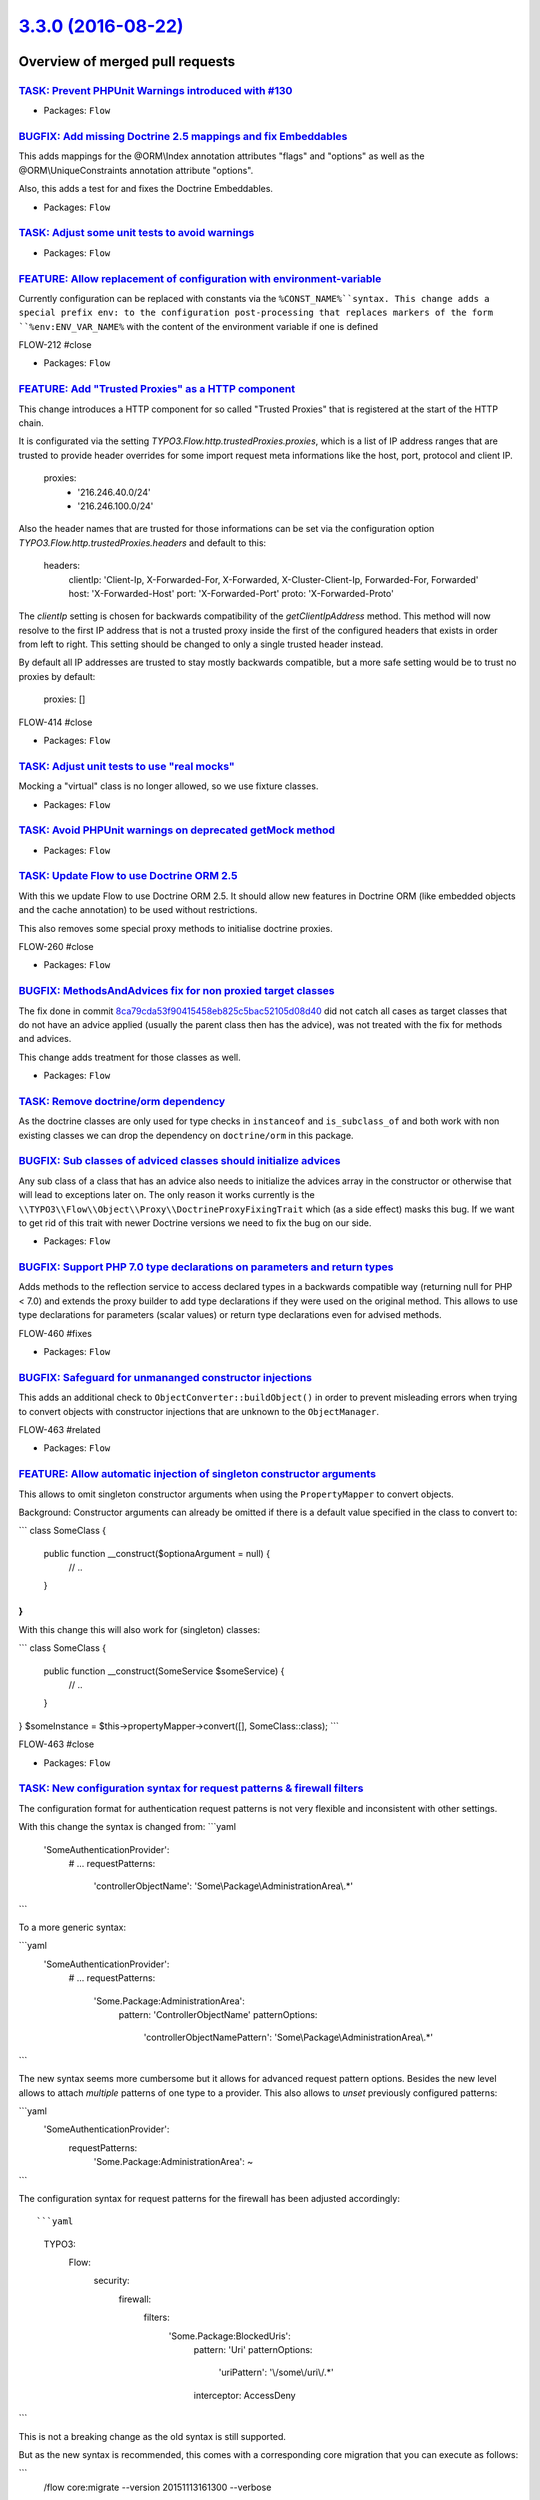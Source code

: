 `3.3.0 (2016-08-22) <https://github.com/neos/flow-development-collection/releases/tag/3.3.0>`_
==============================================================================================

Overview of merged pull requests
~~~~~~~~~~~~~~~~~~~~~~~~~~~~~~~~

`TASK: Prevent PHPUnit Warnings introduced with #130 <https://github.com/neos/flow-development-collection/pull/438>`_
---------------------------------------------------------------------------------------------------------------------

* Packages: ``Flow``

`BUGFIX: Add missing Doctrine 2.5 mappings and fix Embeddables <https://github.com/neos/flow-development-collection/pull/439>`_
-------------------------------------------------------------------------------------------------------------------------------

This adds mappings for the @ORM\\Index annotation attributes "flags" and "options" as well as the @ORM\\UniqueConstraints annotation attribute "options".

Also, this adds a test for and fixes the Doctrine Embeddables.

* Packages: ``Flow``

`TASK: Adjust some unit tests to avoid warnings <https://github.com/neos/flow-development-collection/pull/430>`_
----------------------------------------------------------------------------------------------------------------

* Packages: ``Flow``

`FEATURE: Allow replacement of configuration with environment-variable <https://github.com/neos/flow-development-collection/pull/431>`_
---------------------------------------------------------------------------------------------------------------------------------------

Currently configuration can be replaced with constants via the ``%CONST_NAME%``syntax.
This change adds a special prefix env: to the configuration post-processing that replaces markers of the form ``%env:ENV_VAR_NAME%`` with the content of the environment variable if one is defined

FLOW-212  #close

* Packages: ``Flow``

`FEATURE: Add "Trusted Proxies" as a HTTP component <https://github.com/neos/flow-development-collection/pull/409>`_
--------------------------------------------------------------------------------------------------------------------

This change introduces a HTTP component for so called "Trusted Proxies" that is registered
at the start of the HTTP chain.

It is configurated via the setting `TYPO3.Flow.http.trustedProxies.proxies`, which is a list of
IP address ranges that are trusted to provide header overrides for some import request meta
informations like the host, port, protocol and client IP.

    proxies:
      - '216.246.40.0/24'
      - '216.246.100.0/24'

Also the header names that are trusted for those informations can be set via the configuration
option `TYPO3.Flow.http.trustedProxies.headers` and default to this:

    headers:
      clientIp: 'Client-Ip, X-Forwarded-For, X-Forwarded, X-Cluster-Client-Ip, Forwarded-For, Forwarded'
      host: 'X-Forwarded-Host'
      port: 'X-Forwarded-Port'
      proto: 'X-Forwarded-Proto'

The `clientIp` setting is chosen for backwards compatibility of the `getClientIpAddress` method.
This method will now resolve to the first IP address that is not a trusted proxy inside the first of the configured headers that exists in order from left to right.
This setting should be changed to only a single trusted header instead.

By default all IP addresses are trusted to stay mostly backwards compatible, but a more
safe setting would be to trust no proxies by default:

    proxies: []

FLOW-414 #close

* Packages: ``Flow``

`TASK: Adjust unit tests to use "real mocks" <https://github.com/neos/flow-development-collection/pull/429>`_
-------------------------------------------------------------------------------------------------------------

Mocking a "virtual" class is no longer allowed, so we use fixture classes.

* Packages: ``Flow``

`TASK: Avoid PHPUnit warnings on deprecated getMock method <https://github.com/neos/flow-development-collection/pull/428>`_
---------------------------------------------------------------------------------------------------------------------------

* Packages: ``Flow``

`TASK: Update Flow to use Doctrine ORM 2.5 <https://github.com/neos/flow-development-collection/pull/121>`_
-----------------------------------------------------------------------------------------------------------

With this we update Flow to use Doctrine ORM 2.5. It should allow new features
in Doctrine ORM (like embedded objects and the cache annotation) to be used without
restrictions.

This also removes some special proxy methods to initialise doctrine proxies.

FLOW-260 #close

* Packages: ``Flow``

`BUGFIX: MethodsAndAdvices fix for non proxied target classes <https://github.com/neos/flow-development-collection/pull/425>`_
------------------------------------------------------------------------------------------------------------------------------

The fix done in commit `8ca79cda53f90415458eb825c5bac52105d08d40 <https://github.com/neos/flow-development-collection/commit/8ca79cda53f90415458eb825c5bac52105d08d40>`_
did not catch all cases as target classes that do not have an
advice applied (usually the parent class then has the advice),
was not treated with the fix for methods and advices.

This change adds treatment for those classes as well.

* Packages: ``Flow``

`TASK: Remove doctrine/orm dependency <https://github.com/neos/flow-development-collection/pull/424>`_
------------------------------------------------------------------------------------------------------

As the doctrine classes are only used for type checks in
``instanceof`` and ``is_subclass_of`` and both work with
non existing classes we can drop the dependency on
``doctrine/orm`` in this package.

`BUGFIX: Sub classes of adviced classes should initialize advices <https://github.com/neos/flow-development-collection/pull/418>`_
----------------------------------------------------------------------------------------------------------------------------------

Any sub class of a class that has an advice also needs to initialize
the advices array in the constructor or otherwise that will lead to
exceptions later on. The only reason it works currently is the
``\\TYPO3\\Flow\\Object\\Proxy\\DoctrineProxyFixingTrait``
which (as a side effect) masks this bug. If we want to get rid of this
trait with newer Doctrine versions we need to fix the bug on our side.

* Packages: ``Flow``

`BUGFIX: Support PHP 7.0 type declarations on parameters and return types <https://github.com/neos/flow-development-collection/pull/394>`_
------------------------------------------------------------------------------------------------------------------------------------------

Adds methods to the reflection service to access declared types in
a backwards compatible way (returning null for PHP < 7.0) and extends
the proxy builder to add type declarations if they were used on the
original method. This allows to use type declarations for parameters
(scalar values) or return type declarations even for advised methods.

FLOW-460 #fixes

* Packages: ``Flow``

`BUGFIX: Safeguard for unmananged constructor injections <https://github.com/neos/flow-development-collection/pull/422>`_
-------------------------------------------------------------------------------------------------------------------------

This adds an additional check to ``ObjectConverter::buildObject()``
in order to prevent misleading errors when trying to convert objects
with constructor injections that are unknown to the ``ObjectManager``.

FLOW-463 #related

* Packages: ``Flow``

`FEATURE: Allow automatic injection of singleton constructor arguments <https://github.com/neos/flow-development-collection/pull/421>`_
---------------------------------------------------------------------------------------------------------------------------------------

This allows to omit singleton constructor arguments when using the
``PropertyMapper`` to convert objects.

Background:
Constructor arguments can already be omitted if there is a default
value specified in the class to convert to:

```
class SomeClass {
  public function __construct($optionaArgument = null) {
    // ..
  }
}
```

With this change this will also work for (singleton) classes:

```
class SomeClass {
  public function __construct(SomeService $someService) {
    // ..
  }
}
$someInstance = $this->propertyMapper->convert([], SomeClass::class);
```

FLOW-463 #close

* Packages: ``Flow``

`TASK: New configuration syntax for request patterns & firewall filters <https://github.com/neos/flow-development-collection/pull/130>`_
----------------------------------------------------------------------------------------------------------------------------------------

The configuration format for authentication request patterns is
not very flexible and inconsistent with other settings.

With this change the syntax is changed from:
```yaml
  'SomeAuthenticationProvider':
    # ...
    requestPatterns:
      'controllerObjectName': 'Some\\Package\\AdministrationArea\\.*'
```

To a more generic syntax:

```yaml
  'SomeAuthenticationProvider':
    # ...
    requestPatterns:
      'Some.Package:AdministrationArea':
        pattern: 'ControllerObjectName'
        patternOptions:
          'controllerObjectNamePattern': 'Some\\Package\\AdministrationArea\\.*'
```

The new syntax seems more cumbersome but it allows for advanced request
pattern options. Besides the new level allows to attach *multiple*
patterns of one type to a provider.
This also allows to *unset* previously configured patterns:

```yaml
  'SomeAuthenticationProvider':
    requestPatterns:
      'Some.Package:AdministrationArea': ~
```

The configuration syntax for request patterns for the firewall has
been adjusted accordingly::

```yaml
    TYPO3:
      Flow:
        security:
          firewall:
            filters:
              'Some.Package:BlockedUris':
                pattern: 'Uri'
                patternOptions:
                  'uriPattern': '\\/some\\/uri\\/.*'
                interceptor: AccessDeny
```

This is not a breaking change as the old syntax is still supported.

But as the new syntax is recommended, this comes with a corresponding
core migration that you can execute as follows:

```
  /flow core:migrate --version 20151113161300 --verbose
```

FLOW-412 #close

* Packages: ``Flow``

`BUGFIX: Require latest version of neos/composer-plugin <https://github.com/neos/flow-development-collection/pull/414>`_
------------------------------------------------------------------------------------------------------------------------

Require version 2.x of the ``composer-plugin`` package. Previous versions
use the ``excludeClasses`` setting which has been deprecated with Flow 3.0.

* Packages: ``Flow``

`BUGFIX: Fix Property Mapper determination for the ObjectConverter <https://github.com/neos/flow-development-collection/pull/397>`_
-----------------------------------------------------------------------------------------------------------------------------------

When mapping a plain object with the ``ObjectConverter``, root namespace 
properties like ``\\DateTime`` do not find a converter. This is because
the leading backslash is not removed by the ``ObjectConverter`` (i.e. we
looked for a ``\\DateTimeConverter`` instead of the ``DateTimeConverter``

* Packages: ``Flow``

`TASK: Update used Symfony components to 2.8 <https://github.com/neos/flow-development-collection/pull/408>`_
-------------------------------------------------------------------------------------------------------------

Since symfony follows semver (http://symfony.com/doc/current/contributing/code/bc.html) it's almost always possible to upgrade components within the given major without BC breaks.

This updates the used symfony components to 2.8, which also matches the most current [LTS](http://symfony.com/doc/current/contributing/community/releases.html#long-term-support-versions) version supported.

I would also bring a `^3.0` requirement to the table, but that one would mean a little more work and may be done in a second step.

* Packages: ``Flow``

`FEATURE: Allow whitelisting and blacklisting paths from scanning for available locales <https://github.com/neos/flow-development-collection/pull/385>`_
--------------------------------------------------------------------------------------------------------------------------------------------------------

This change introduces the configuration setting "TYPO3.Flow.i18n.scan.includePaths", which is a
list of folder names relative to the `Resources` folder that should be scanned for available locales.
By default all folders inside each Package's `Resources` will be scanned.

To skip specific folders inside the scanned paths, the setting "TYPO3.Flow.i18n.scan.excludePatterns"
can be used, which is a dictionary of regex patterns that should be ignored.
This can greatly improve performance when lots of folders and files exist without any localized filenames, like `node_modules` or `.git`.

By default the following folders will be skipped for scanning:
 - '/node_modules/'
 - '/bower_components/'
 - all folders that start with a dot, like '.git' or '.sass-cache'

FLOW-376 #close

* Packages: ``Flow``

`BUGFIX: Tweaked "ignoredTables" behavior <https://github.com/neos/flow-development-collection/pull/403>`_
----------------------------------------------------------------------------------------------------------

This is a follow-up to a feature merged with #366 that allows
a configurable whitelist for tables respected by the `doctrine:migrationgenerate` command.

This change turns that setting into a *blacklist* and makes the list a
dictionary so that 3rd party packages can extend the list:

```yaml
TYPO3:
  Flow:
    persistence:
      doctrine:
        migrations:
          ignoredTables:
            'autogenerated_.*': TRUE
            'wp_.*: TRUE
```

This would skip all tables starting with `autogenerated_` or `wp_` from migrations when
using the `./flow doctrine:migrationgenerate` command.

This also adjusts the Settings schema and adds a section to the documentation.

Related: #366

* Packages: ``Flow``

`FEATURE: New parameter to keep output ordered by loading order instead of name <https://github.com/neos/flow-development-collection/pull/401>`_
------------------------------------------------------------------------------------------------------------------------------------------------

Very helpful parameter to debug loading order of packages.

`package:list --loading-order`

* Packages: ``Flow``

`BUGFIX: Input field name for multiple checkbox is generated correctly <https://github.com/neos/flow-development-collection/pull/386>`_
---------------------------------------------------------------------------------------------------------------------------------------

Checkboxes that were bound to collection properties or had the `multiple` attribute set,
were generating invalid input field names like this:

    <input type="checkbox" name="post[tags][__identity][]" ...>

Since the internal identity is not required for checkboxes, it is stripped from the generated name.
Also, any such checkboxes now avoid generating an empty value hidden field, as this will at most
lead to empty values being additionally submitted to the collection property.

FLOW-419 #close

* Packages: ``Fluid``

`TASK: Fix use of deprecated getMock() <https://github.com/neos/flow-development-collection/pull/402>`_
-------------------------------------------------------------------------------------------------------

* Packages: ``Flow`` ``Fluid``

`BUGFIX: Use Unix paths in InstallerScripts <https://github.com/neos/flow-development-collection/pull/400>`_
------------------------------------------------------------------------------------------------------------

The Files utility used by InstallerScripts will use these constants
to transform an absolute path to a relative one. As the compared path
will always be a Unix path, the path to replace needs to be completely
Unix as well to make replacing working. This prevents "mkdir(): invalid
arguments" errors on Windows.

Similar to neos/flow-development-collection#399 , but then for the 3.0
version.

* Packages: ``Flow``

`BUGFIX: Use Unix paths in InstallerScripts <https://github.com/neos/flow-development-collection/pull/399>`_
------------------------------------------------------------------------------------------------------------

The Files utility used by InstallerScripts will use these constants
to transform an absolute path to a relative one. As the compared path
will always be a Unix path, the path to replace needs to be completely
Unix as well to make replacing working. This prevents "mkdir(): invalid
arguments" errors on Windows.

* Packages: ``Flow``

`BUGFIX: Allow SliceOperation to work on \\Iterator <https://github.com/neos/flow-development-collection/pull/398>`_
-------------------------------------------------------------------------------------------------------------------

The Eel slice operation only works with arrays so far. Since the FlowQuery
context can be anything that implements `\\Iterator`, we now convert iterators
to arrays if they are passed in as the context.

* Packages: ``Eel`` ``Flow``

`BUGFIX: Check if array is \`\`null\`\` at the beginning of JSON conversion <https://github.com/neos/flow-development-collection/pull/395>`_
--------------------------------------------------------------------------------------------------------------------------------------------

Prevent an exception to be thrown if the array passed for conversion is ``null``.

* Packages: ``Flow``

`FEATURE: Provide basic documentation about Eel <https://github.com/neos/flow-development-collection/pull/393>`_
----------------------------------------------------------------------------------------------------------------

* To explain what Eel is about.
* To ease starting with Eel.
* To provide a central place for Eel where further documentation is
  referenced.

* Packages: ``Eel`` ``Flow``

`TASK: Fix documentation about Privilege Parameters <https://github.com/neos/flow-development-collection/pull/392>`_
--------------------------------------------------------------------------------------------------------------------

Fixes the `Policy.yaml` examples in the Privilege Parameters section of the Security chapter.

FLOW-459 #close

* Packages: ``Flow``

`BUGFIX: FlowException is no imported <https://github.com/neos/flow-development-collection/pull/391>`_
------------------------------------------------------------------------------------------------------

This change fixes a missing class import introduced with PR #376 into the 2.3 branch.

* Packages: ``Flow``

`FEATURE: Allow asynchronous execution of commands <https://github.com/neos/flow-development-collection/pull/390>`_
-------------------------------------------------------------------------------------------------------------------

Adds a new convenience method `Scripts::executeCommandAsync()` that can be
used to execute commands without waiting for their result.

This is especially useful for time-consuming tasks whose result is not
(instantly) required.

Example::

     Scripts::executeCommandAsync('my.package:registration:sendconfirmationmail', $this->flowSettings, ['email' => $emailAddress]);

FLOW-458 #close

* Packages: ``Flow``

`!!! TASK: More consistent translation behavior <https://github.com/neos/flow-development-collection/pull/377>`_
----------------------------------------------------------------------------------------------------------------

This patch adjusts the behavior of id-based translations in order to make it deterministic and consistent.

It mainly adjusts `Translator::translateById()` to return `NULL` if the given `id` couldn't be translated. Previously it returned the `id` making it impossible to detect that case.

This has an effect to the two related Fluid ViewHelpers in certain conditions:

`{f:translate(id: 'some.id', value: 'default')}`:

previously returned the *translated* default value if the `id` wasn't translated, possibly leading to unexpected behavior.
Now it will just return the raw default value ("default" in the example above instead of "translatedDefault").

Besides the `TranslateViewHelper` has been tweaked to always return an empty string rather than `NULL` if neither id nor value could be resolved.

`<f:form.select translate="{by:'id', by:'value', prefix: 'prefix.'}" />`:

Previously this would render

`<option value="...">prefix.someValue</option>`

if the id could not be translated.
With `by:'label'` it would return the prefixed label instead.

Now we always render the actual key (= label) of the option in that case:

`<option value="...">Original Option</option>`

FLOW-456 #close

* Packages: ``Flow`` ``Fluid``

`BUGIX: Remove temporary file in importTemporaryFile() <https://github.com/neos/flow-development-collection/pull/389>`_
-----------------------------------------------------------------------------------------------------------------------

The temporary file used to be gone after importing, but since it only is
moved when the target does not yet exist, this changed. Now the file is
unlinked in that case.

FLOW-378 #close

* Packages: ``Flow``

`Revert "FEATURE: Add support for configuring trusted proxies" <https://github.com/neos/flow-development-collection/pull/388>`_
-------------------------------------------------------------------------------------------------------------------------------

Reverts neos/flow-development-collection#321

* Packages: ``Flow``

`FEATURE: Add support for configuring trusted proxies <https://github.com/neos/flow-development-collection/pull/321>`_
----------------------------------------------------------------------------------------------------------------------

This change introduces a configuration setting `TYPO3.Flow.http.trustedProxies.proxies`
for so called "Trusted Proxies", which is a list of IP address ranges that are trusted
to provide header overrides for some import request meta informations like the host,
port, protocol and client IP.

        proxies:
          - '216.246.40.0/24'
          - '216.246.100.0/24'

Also the header names that are trusted for those informations can be set via the configuration
option `TYPO3.Flow.http.trustedProxies.headers` and default to this:

        headers:
          clientIp: 'X-Forwarded-For'
          host: 'X-Forwarded-Host'
          port: 'X-Forwarded-Port'
          proto: 'X-Forwarded-Proto'

To get the most trusted client IP adress, the Http Request provides a new method
`getTrustedClientIpAddress()` which resolves the clientIp header, matching against
trusted proxy addresses. So this might not always end up as the actual user IP address.

By default all IP addresses are trusted to stay mostly backwards compatible, but a more
safe setting would be to trust no proxies by default:

        proxies: []

FLOW-414 #close

* Packages: ``Flow``

`FEATURE: Resources can be published with relative symlinks <https://github.com/neos/flow-development-collection/pull/187>`_
----------------------------------------------------------------------------------------------------------------------------

Adds a new option to the ``FileSystemSymlinkTarget`` named
``relativeSymlinks`` which will calculate a relative path from
source to target and symlink to that relative path instead of an
absolute path.

* Packages: ``Flow``

`FEATURE: Allow use of PDO backend for caches <https://github.com/neos/flow-development-collection/pull/366>`_
--------------------------------------------------------------------------------------------------------------

This pull request contains two features:

1. Make PdoBackend iterable so it can be used for caches
2. Use default filter expression to ignore other packages when generating migrations

I tested this with PostgreSQL as a backend for sessions.

* Packages: ``Flow``

`FEATURE: Validate only up to Aggregate boundaries <https://github.com/neos/flow-development-collection/pull/334>`_
-------------------------------------------------------------------------------------------------------------------

This is one specific attempt at optimizing entity hierarchy validation, by stopping validation at unloaded Aggregate boundaries.

It is based on the idea that unloaded aggregates (doctrine proxy instances) do not carry changes, and since aggregates form a natural consistency boundary validation should not change and therefore can be stopped.

This will improve performance noticeably if you designed relatively small aggregates, but have lots of aggregate relations in your domain model.

FLOW-17 #comment This optimizes validation performance for well designed Aggregates

* Packages: ``Flow``

`TASK: Followup cleanup for #333 to make use of ::class <https://github.com/neos/flow-development-collection/pull/375>`_
------------------------------------------------------------------------------------------------------------------------

This change fixes the usage of class names as strings that were necessary in 2.3 branch for PHP backwards compatibility in #333 and replaces them with the recommended ::class calls.

* Packages: ``Flow``

`!!! TASK: Deprecate unused methods in \`\`Argument\`\` class <https://github.com/neos/flow-development-collection/pull/363>`_
------------------------------------------------------------------------------------------------------------------------------

Some methods haven't been removed or deprecated earlier but are in fact
no longer used in the Flow core and therefore deprecated to be removed
in the next major Flow version.

* Packages: ``Flow``

`TASK: Apply fixes from StyleCI <https://github.com/neos/flow-development-collection/pull/369>`_
------------------------------------------------------------------------------------------------

This pull request applies code style fixes from an analysis carried out by StyleCI.

For details, see https://styleci.io/analyses/XN4pa4

* Packages: ``Eel`` ``Flow`` ``Fluid``

`TASK: Document handling a large number of Resources <https://github.com/neos/flow-development-collection/pull/347>`_
---------------------------------------------------------------------------------------------------------------------

If a project contains lots of resources, resource:publish might fail if the maximum number of folders is being reached when publishing resources because no more folders can be created.
This part describes how to use the subdivideHashPathSegment target option in order to circumvent this error.

* Packages: ``Flow``

`TASK: Remove unneeded class imports <https://github.com/neos/flow-development-collection/pull/349>`_
-----------------------------------------------------------------------------------------------------

This changes removes imprts that are not
longer needed.

* Packages: ``Flow`` ``Fluid``

`TASK: Don't set a default host for persistence backend <https://github.com/neos/flow-development-collection/pull/308>`_
------------------------------------------------------------------------------------------------------------------------

Flow won't work on a server without a running MySQL service because a default host is configured.
This fix will set the default host to an empty string so Flow also runs without a running MySQL service.

FLOW-379 #close

* Packages: ``Flow``

`Detailed log <https://github.com/neos/flow-development-collection/compare/3.2.4...3.3.0>`_
~~~~~~~~~~~~~~~~~~~~~~~~~~~~~~~~~~~~~~~~~~~~~~~~~~~~~~~~~~~~~~~~~~~~~~~~~~~~~~~~~~~~~~~~~~~
